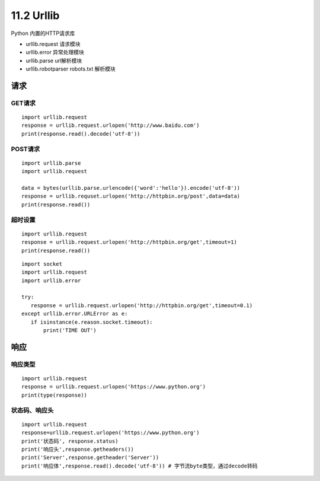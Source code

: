 =============
11.2 Urllib
=============

Python 内置的HTTP请求库

- urllib.request 请求模块
- urllib.error 异常处理模块
- urllib.parse url解析模块
- urllib.robotparser robots.txt 解析模块


请求
=====

GET请求
>>>>>>>>

::
 
 import urllib.request
 response = urllib.request.urlopen('http://www.baidu.com')
 print(response.read().decode('utf-8'))


POST请求
>>>>>>>>>

::

 import urllib.parse
 import urllib.request

 data = bytes(urllib.parse.urlencode({'word':'hello'}).encode('utf-8'))
 response = urllib.requset.urlopen('http://httpbin.org/post',data=data)
 print(response.read())

超时设置
>>>>>>>>>

::

 import urllib.request
 response = urllib.request.urlopen('http://httpbin.org/get',timeout=1)
 print(response.read())


::

 import socket
 import urllib.request
 import urllib.error

 try:
    response = urllib.request.urlopen('http://httpbin.org/get',timeout=0.1)
 except urllib.error.URLError as e:
    if isinstance(e.reason.socket.timeout):
        print('TIME OUT')


响应
============

响应类型
>>>>>>>>>>

::

 import urllib.request
 response = urllib.request.urlopen('https://www.python.org')
 print(type(response))

状态码、响应头
>>>>>>>>>>>>>>>>>>>

::

 import urllib.request
 response=urllib.request.urlopen('https://www.python.org')
 print('状态码', response.status)
 print('响应头',response.getheaders())
 print('Server',response.getheader('Server'))
 print('响应体',response.read().decode('utf-8')) # 字节流byte类型，通过decode转码